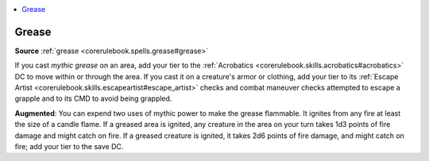 
.. _`mythicadventures.mythicspells.grease`:

.. contents:: \ 

.. _`mythicadventures.mythicspells.grease#grease_mythic`: `mythicadventures.mythicspells.grease#grease`_

.. _`mythicadventures.mythicspells.grease#grease`:

Grease
=======

\ **Source**\  :ref:`grease <corerulebook.spells.grease#grease>`

If you cast \ *mythic grease*\  on an area, add your tier to the :ref:`Acrobatics <corerulebook.skills.acrobatics#acrobatics>`\  DC to move within or through the area. If you cast it on a creature's armor or clothing, add your tier to its :ref:`Escape Artist <corerulebook.skills.escapeartist#escape_artist>`\  checks and combat maneuver checks attempted to escape a grapple and to its CMD to avoid being grappled.

\ **Augmented**\ : You can expend two uses of mythic power to make the grease flammable. It ignites from any fire at least the size of a candle flame. If a greased area is ignited, any creature in the area on your turn takes 1d3 points of fire damage and might catch on fire. If a greased creature is ignited, it takes 2d6 points of fire damage, and might catch on fire; add your tier to the save DC.
